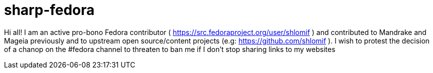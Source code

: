 = sharp-fedora

Hi all! I am an active pro-bono Fedora contributor ( https://src.fedoraproject.org/user/shlomif ) and contributed to Mandrake and Mageia previously and to upstream open source/content projects (e.g: https://github.com/shlomif ). I wish to protest the decision of a chanop on the #fedora channel to threaten to ban me if I don't stop sharing links to my websites
